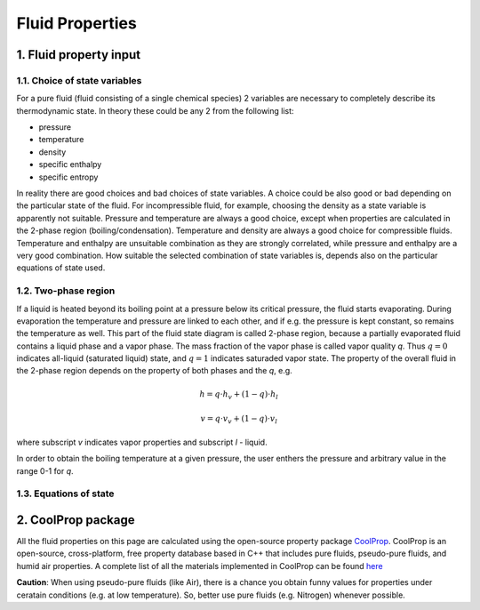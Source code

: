 .. sectnum::
   :suffix: .

================
Fluid Properties
================

--------------------
Fluid property input
--------------------

Choice of state variables
-------------------------

For a pure fluid (fluid consisting of a single chemical species) 2 variables are necessary to 
completely describe its thermodynamic state. In theory these could be any 2 from the following
list:

* pressure
* temperature
* density
* specific enthalpy
* specific entropy

In reality there are good choices and bad choices of state variables. A choice could be also
good or bad depending on the particular state of the fluid. For incompressible fluid, for
example, choosing the density as a state variable is apparently not suitable. Pressure and
temperature are always a good choice, except when properties are calculated in the 2-phase region
(boiling/condensation). Temperature and density are always a good choice for compressible fluids.
Temperature and enthalpy are unsuitable combination as they are strongly correlated, while pressure
and enthalpy are a very good combination. How suitable the selected combination of state variables is,
depends also on the particular equations of state used. 

Two-phase region
----------------

If a liquid is heated beyond its boiling point at a pressure below its critical pressure, the fluid
starts evaporating. During evaporation the temperature and pressure are linked to each other, and 
if e.g. the pressure is kept constant, so remains the temperature as well. This part of the fluid state
diagram is called 2-phase region, because a partially evaporated fluid contains a liquid phase and a 
vapor phase. The mass fraction of the vapor phase is called vapor quality *q*. Thus :math:`q = 0` indicates
all-liquid (saturated liquid) state, and :math:`q = 1` indicates saturaded vapor state. The property of the
overall fluid in the 2-phase region depends on the property of both phases and the *q*, e.g.

.. math::
   h = q \cdot h_v + (1 - q) \cdot h_l
   
   v = q \cdot v_v + (1 - q) \cdot v_l
   
where subscript *v* indicates vapor properties and subscript *l* - liquid.

In order to obtain the boiling temperature at a given pressure, the user enthers the pressure and arbitrary
value in the range 0-1 for *q*.

Equations of state
------------------


----------------
CoolProp package
----------------

All the fluid properties on this page are calculated using the open-source property 
package `CoolProp <http://www.coolprop.org/>`_. CoolProp is an open-source, 
cross-platform, free property database based in C++ that includes pure fluids, 
pseudo-pure fluids, and humid air properties. A complete list of all the materials
implemented in CoolProp can be found `here <http://www.coolprop.org/FluidInformation.html>`_

**Caution**: When using pseudo-pure fluids (like Air), there is a chance you obtain funny values
for properties under ceratain conditions (e.g. at low temperature). So, better use pure fluids 
(e.g. Nitrogen) whenever possible.

